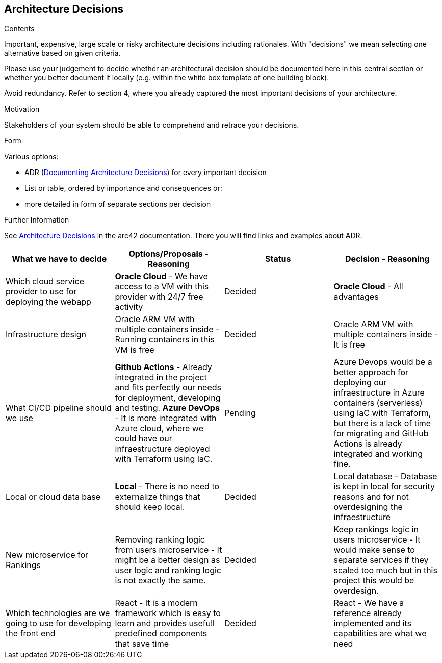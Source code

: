 ifndef::imagesdir[:imagesdir: ../images]

[[section-design-decisions]]
== Architecture Decisions


[role="arc42help"]
****
.Contents
Important, expensive, large scale or risky architecture decisions including rationales.
With "decisions" we mean selecting one alternative based on given criteria.

Please use your judgement to decide whether an architectural decision should be documented
here in this central section or whether you better document it locally
(e.g. within the white box template of one building block).

Avoid redundancy. 
Refer to section 4, where you already captured the most important decisions of your architecture.

.Motivation
Stakeholders of your system should be able to comprehend and retrace your decisions.

.Form
Various options:

* ADR (https://cognitect.com/blog/2011/11/15/documenting-architecture-decisions[Documenting Architecture Decisions]) for every important decision
* List or table, ordered by importance and consequences or:
* more detailed in form of separate sections per decision

.Further Information

See https://docs.arc42.org/section-9/[Architecture Decisions] in the arc42 documentation.
There you will find links and examples about ADR.

****

[options="header", cols="1,1,1,1"]
|===
| What we have to decide | Options/Proposals - Reasoning  | Status | Decision - Reasoning
| Which cloud service provider to use for deploying the webapp
| *Oracle Cloud* - We have access to a VM with this provider with 24/7 free activity
| Decided
| *Oracle Cloud* - All advantages

| Infrastructure design
| Oracle ARM VM with multiple containers inside - Running containers in this VM is free
| Decided
| Oracle ARM VM with multiple containers inside - It is free

| What CI/CD pipeline should we use
| *Github Actions* - Already integrated in the project and fits perfectly our needs for deployment, developing and testing.
  *Azure DevOps* - It is more integrated with Azure cloud, where we could have our infraestructure deployed with Terraform using IaC.
| Pending
| Azure Devops would be a better approach for deploying our infraestructure in Azure containers (serverless) using IaC with Terraform, but there is a lack of time for migrating and GitHub Actions is already integrated and working fine.

| Local or cloud data base
| *Local* - There is no need to externalize things that should keep local.
| Decided
| Local database - Database is kept in local for security reasons and for not overdesigning the infraestructure

| New microservice for Rankings
| Removing ranking logic from users microservice - It might be a better design as user logic and ranking logic is not exactly the same.
| Decided
| Keep rankings logic in users microservice - It would make sense to separate services if they scaled too much but in this project this would be overdesign.

| Which technologies are we going to use for developing the front end
| React - It is a modern framework which is easy to learn and provides usefull predefined components that save time
| Decided
| React - We have a reference already implemented and its capabilities are what we need
|===